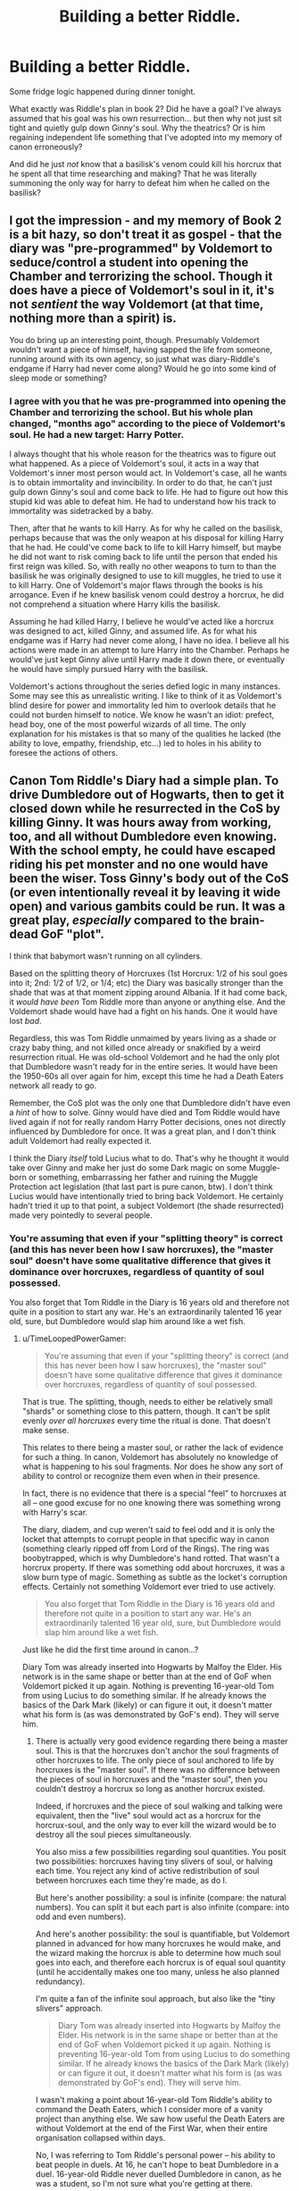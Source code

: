 #+TITLE: Building a better Riddle.

* Building a better Riddle.
:PROPERTIES:
:Author: Ruljinn
:Score: 7
:DateUnix: 1413952959.0
:DateShort: 2014-Oct-22
:FlairText: Misc
:END:
Some fridge logic happened during dinner tonight.

What exactly was Riddle's plan in book 2? Did he have a goal? I've always assumed that his goal was his own resurrection... but then why not just sit tight and quietly gulp down Ginny's soul. Why the theatrics? Or is him regaining independent life something that I've adopted into my memory of canon erroneously?

And did he just /not/ know that a basilisk's venom could kill his horcrux that he spent all that time researching and making? That he was literally summoning the only way for harry to defeat him when he called on the basilisk?


** I got the impression - and my memory of Book 2 is a bit hazy, so don't treat it as gospel - that the diary was "pre-programmed" by Voldemort to seduce/control a student into opening the Chamber and terrorizing the school. Though it does have a piece of Voldemort's soul in it, it's not /sentient/ the way Voldemort (at that time, nothing more than a spirit) is.

You do bring up an interesting point, though. Presumably Voldemort wouldn't want a piece of himself, having sapped the life from someone, running around with its own agency, so just what was diary-Riddle's endgame if Harry had never come along? Would he go into some kind of sleep mode or something?
:PROPERTIES:
:Author: Lane_Anasazi
:Score: 8
:DateUnix: 1413954190.0
:DateShort: 2014-Oct-22
:END:

*** I agree with you that he was pre-programmed into opening the Chamber and terrorizing the school. But his whole plan changed, "months ago" according to the piece of Voldemort's soul. He had a new target: Harry Potter.

I always thought that his whole reason for the theatrics was to figure out what happened. As a piece of Voldemort's soul, it acts in a way that Voldemort's inner most person would act. In Voldemort's case, all he wants is to obtain immortality and invincibility. In order to do that, he can't just gulp down Ginny's soul and come back to life. He had to figure out how this stupid kid was able to defeat him. He had to understand how his track to immortality was sidetracked by a baby.

Then, after that he wants to kill Harry. As for why he called on the basilisk, perhaps because that was the only weapon at his disposal for killing Harry that he had. He could've come back to life to kill Harry himself, but maybe he did not want to risk coming back to life until the person that ended his first reign was killed. So, with really no other weapons to turn to than the basilisk he was originally designed to use to kill muggles, he tried to use it to kill Harry. One of Voldemort's major flaws through the books is his arrogance. Even if he knew basilisk venom could destroy a horcrux, he did not comprehend a situation where Harry kills the basilisk.

Assuming he had killed Harry, I believe he would've acted like a horcrux was designed to act, killed Ginny, and assumed life. As for what his endgame was if Harry had never come along, I have no idea. I believe all his actions were made in an attempt to lure Harry into the Chamber. Perhaps he would've just kept Ginny alive until Harry made it down there, or eventually he would have simply pursued Harry with the basilisk.

Voldemort's actions throughout the series defied logic in many instances. Some may see this as unrealistic writing. I like to think of it as Voldemort's blind desire for power and immortality led him to overlook details that he could not burden himself to notice. We know he wasn't an idiot: prefect, head boy, one of the most powerful wizards of all time. The only explanation for his mistakes is that so many of the qualities he lacked (the ability to love, empathy, friendship, etc...) led to holes in his ability to foresee the actions of others.
:PROPERTIES:
:Score: 9
:DateUnix: 1413960091.0
:DateShort: 2014-Oct-22
:END:


** Canon Tom Riddle's Diary had a simple plan. To drive Dumbledore out of Hogwarts, then to get it closed down while he resurrected in the CoS by killing Ginny. It was hours away from working, too, and all without Dumbledore even knowing. With the school empty, he could have escaped riding his pet monster and no one would have been the wiser. Toss Ginny's body out of the CoS (or even intentionally reveal it by leaving it wide open) and various gambits could be run. It was a great play, /especially/ compared to the brain-dead GoF "plot".

I think that babymort wasn't running on all cylinders.

Based on the splitting theory of Horcruxes (1st Horcrux: 1/2 of his soul goes into it; 2nd: 1/2 of 1/2, or 1/4; etc) the Diary was basically stronger than the shade that was at that moment zipping around Albania. If it had come back, it /would have been/ Tom Riddle more than anyone or anything else. And the Voldemort shade would have had a fight on his hands. One it would have lost /bad/.

Regardless, this was Tom Riddle unmaimed by years living as a shade or crazy baby thing, and not killed once already or snakified by a weird resurrection ritual. He was old-school Voldemort and he had the only plot that Dumbledore wasn't ready for in the entire series. It would have been the 1950-60s all over again for him, except this time he had a Death Eaters network all ready to go.

Remember, the CoS plot was the only one that Dumbledore didn't have even a /hint/ of how to solve. Ginny would have died and Tom Riddle would have lived again if not for really random Harry Potter decisions, ones not directly influenced by Dumbledore for once. It was a great plan, and I don't think adult Voldemort had really expected it.

I think the Diary /itself/ told Lucius what to do. That's why he thought it would take over Ginny and make her just do some Dark magic on some Muggle-born or something, embarrassing her father and ruining the Muggle Protection act legislation (that last part is pure canon, btw). I don't think Lucius would have intentionally tried to bring back Voldemort. He certainly hadn't tried it up to that point, a subject Voldemort (the shade resurrected) made very pointedly to several people.
:PROPERTIES:
:Author: TimeLoopedPowerGamer
:Score: 12
:DateUnix: 1413974553.0
:DateShort: 2014-Oct-22
:END:

*** You're assuming that even if your "splitting theory" is correct (and this has never been how I saw horcruxes), the "master soul" doesn't have some qualitative difference that gives it dominance over horcruxes, regardless of quantity of soul possessed.

You also forget that Tom Riddle in the Diary is 16 years old and therefore not quite in a position to start any war. He's an extraordinarily talented 16 year old, sure, but Dumbledore would slap him around like a wet fish.
:PROPERTIES:
:Author: Taure
:Score: 2
:DateUnix: 1414367969.0
:DateShort: 2014-Oct-27
:END:

**** u/TimeLoopedPowerGamer:
#+begin_quote
  You're assuming that even if your "splitting theory" is correct (and this has never been how I saw horcruxes), the "master soul" doesn't have some qualitative difference that gives it dominance over horcruxes, regardless of quantity of soul possessed.
#+end_quote

That is true. The splitting, though, needs to either be relatively small "shards" or something close to this pattern, though. It can't be split evenly /over all horcruxes/ every time the ritual is done. That doesn't make sense.

This relates to there being a master soul, or rather the lack of evidence for such a thing. In canon, Voldemort has absolutely no knowledge of what is happening to his soul fragments. Nor does he show any sort of ability to control or recognize them even when in their presence.

In fact, there is no evidence that there is a special "feel" to horcruxes at all -- one good excuse for no one knowing there was something wrong with Harry's scar.

The diary, diadem, and cup weren't said to feel odd and it is only the locket that attempts to corrupt people in that specific way in canon (something clearly ripped off from Lord of the Rings). The ring was boobytrapped, which is why Dumbledore's hand rotted. That wasn't a horcrux property. If there was something odd about horcruxes, it was a slow burn type of magic. Something as subtle as the locket's corruption effects. Certainly not something Voldemort ever tried to use actively.

#+begin_quote
  You also forget that Tom Riddle in the Diary is 16 years old and therefore not quite in a position to start any war. He's an extraordinarily talented 16 year old, sure, but Dumbledore would slap him around like a wet fish.
#+end_quote

Just like he did the first time around in canon...?

Diary Tom was already inserted into Hogwarts by Malfoy the Elder. His network is in the same shape or better than at the end of GoF when Voldemort picked it up again. Nothing is preventing 16-year-old Tom from using Lucius to do something similar. If he already knows the basics of the Dark Mark (likely) or can figure it out, it doesn't matter what his form is (as was demonstrated by GoF's end). They will serve him.
:PROPERTIES:
:Author: TimeLoopedPowerGamer
:Score: 1
:DateUnix: 1414374854.0
:DateShort: 2014-Oct-27
:END:

***** There is actually very good evidence regarding there being a master soul. This is that the horcruxes don't anchor the soul fragments of other horcruxes to life. The only piece of soul anchored to life by horcruxes is the "master soul". If there was no difference between the pieces of soul in horcruxes and the "master soul", then you couldn't destroy a horcrux so long as another horcrux existed.

Indeed, if horcruxes and the piece of soul walking and talking were equivalent, then the "live" soul would act as a horcrux for the horcrux-soul, and the only way to ever kill the wizard would be to destroy all the soul pieces simultaneously.

You also miss a few possibilities regarding soul quantities. You posit two possibilities: horcruxes having tiny slivers of soul, or halving each time. You reject any kind of active redistribution of soul between horcruxes each time they're made, as do I.

But here's another possibility: a soul is infinite (compare: the natural numbers). You can split it but each part is also infinite (compare: into odd and even numbers).

And here's another possibility: the soul is quantifiable, but Voldemort planned in advanced for how many horcruxes he would make, and the wizard making the horcrux is able to determine how much soul goes into each, and therefore each horcrux is of equal soul quantity (until he accidentally makes one too many, unless he also planned redundancy).

I'm quite a fan of the infinite soul approach, but also like the "tiny slivers" approach.

#+begin_quote
  Diary Tom was already inserted into Hogwarts by Malfoy the Elder. His network is in the same shape or better than at the end of GoF when Voldemort picked it up again. Nothing is preventing 16-year-old Tom from using Lucius to do something similar. If he already knows the basics of the Dark Mark (likely) or can figure it out, it doesn't matter what his form is (as was demonstrated by GoF's end). They will serve him.
#+end_quote

I wasn't making a point about 16-year-old Tom Riddle's ability to command the Death Eaters, which I consider more of a vanity project than anything else. We saw how useful the Death Eaters are without Voldemort at the end of the First War, when their entire organisation collapsed within days.

No, I was referring to Tom Riddle's personal power -- his ability to beat people in duels. At 16, he can't hope to beat Dumbledore in a duel. 16-year-old Riddle never duelled Dumbledore in canon, as he was a student, so I'm not sure what you're getting at there.
:PROPERTIES:
:Author: Taure
:Score: 3
:DateUnix: 1414395325.0
:DateShort: 2014-Oct-27
:END:

****** There is also the "soul regrows" scenario and the "soul shatters the first time and random bits fall into horcrux" scenario, and quite a few more that I didn't mention. But the ones I did mention, actually have positive support in canon.

Dumbledore seems to think that Voldemort has lost something through making horcruxes, and that making more than one (other than possibly Harry) is so absurdly insane that it doesn't seem to be accepted by him until after GoF.

As for personal /magical/ power (which canon doesn't support very strongly as even existing), Voldemort has never counted on personally defeating Dumbledore as part of his plans. Anything he would do after a diary resurrection would follow the same lines.

A successful Voldemort plan has Dumbledore out of Hogwarts, out of political power, and only able to circle the wagons around a few blood traitors as the rest of the magical world falls under Death Eater control. Tom doesn't /have/ to try and defeat someone he suspects of possessing the Death Stick in a straight-up duel. Which is good, as the Elder Wand's single ability is being unbeatable in a straight-up fight when possessed by the true owner.
:PROPERTIES:
:Author: TimeLoopedPowerGamer
:Score: 1
:DateUnix: 1414401177.0
:DateShort: 2014-Oct-27
:END:

******* You have no idea how ironic it is that you're trying to convince me that magical power doesn't exist XD I've spent 7 years and tens of thousands of words arguing exactly that point.

Regardless, Dumbledore is way out of 16-year-old Tom Riddle's league merely as a result of skill. You don't need any concept of power. Tom Riddle is still two or three years away from being able to hold his own against Dumbledore at this point, I reckon.

All of the above horcrux mechanics involve losing something by making horcruxes. The "half every time" approach just seems so unbelievably literal and mathematical that it feels completely at odds with the fairy tale nature of HP magic.

I disagree with about the Elder wand. Firstly, it's fallible, since Dumbledore beat Grindelwald while he had it. Secondly, given that Dumbledore beat Grindelwald while Grindelwald had the wand, and given that Dumbledore was only "a shade more skillful" than Grindelwald, it would seem that the Elder wand did not give Grindelwald much of a boost at all. The only way I can see to explain this is that the Elder wand modifies your spells to the level at which wizards like Dumbledore are already casting. So the more skilled you are, the greater the diminishing returns on Elder wand utility.

Finally, I do think that Voldemort's plan requires Dumbledore dead. There's a reason he didn't enact his Ministry coup until after Dumbledore was dead. Any attempted coup before such time would undoubtedly had Dumbledore rushing to the Ministry's aid, and thus a duel between Voldemort and Dumbledore (or, if Voldemort wasn't there, then Dumbledore mopping up the Death Eaters single handedly).
:PROPERTIES:
:Author: Taure
:Score: 3
:DateUnix: 1414402296.0
:DateShort: 2014-Oct-27
:END:

******** It seems clear that Dumbledore didn't beat Grindelwald in a duel, or that Grindelwald gave up instead of being physically and magically defeated. The wand isn't merely "powerful", it was made by Death (whatever that means) to be undefeatable in a duel. It was only lost by true owners through deceit and trickery in non-combat situation, in folk tales and in canon.

My bet is, Dumbledore poisoned Grindelwald, tricked him into dropping the wand somehow, or emotionally berated him into making a serious non-magical tactical mistake.

If he said something like, "let's put down the wands and settle this like men," while taking off his shirt, I wouldn't be surprised.

#+begin_quote
  Any attempted coup before such time would undoubtedly had Dumbledore rushing to the Ministry's aid, and thus a duel between Voldemort and Dumbledore (or, if Voldemort wasn't there, then Dumbledore mopping up the Death Eaters single handedly).
#+end_quote

If Dumbledore had lost political power earlier, this wouldn't have been the case. He never tried to storm the Ministry and replace the current government after Fudge's stooge tried to kill Harry, and then Fudge himself tried to magically castrate him, after all. Dumbledore worked within the system.

If he isn't part of the system, he doesn't seem like the sort of person to go /directly/ against established social constructs to do what he feels is right. That was his whole deal with his ex-boyfriend, after all. He clearly thinks those with personal power shouldn't just dictate to the people what is right.

I don't see Dumbledore as a private citizen attacking aurors in the Ministry like some magical Che Guevara after Death Eaters elect a pawn, even one mind-controlled. That would have been the endgame after removing Dumbledore from political office, and was what Diary Tom was attempting at Hogwarts. The other option was what he tried with Harry at the end of OotP, making Dumbledore lose or choose to sacrifice people one by one until he made a mistake. I don't think one-on-one was ever in the cards.

Dumbledore was, after all, the only person Voldemort ever feared. And Voldemort doesn't face his fears, he /flees/ from them.
:PROPERTIES:
:Author: TimeLoopedPowerGamer
:Score: 1
:DateUnix: 1414405751.0
:DateShort: 2014-Oct-27
:END:

********* I feel like almost everything in your post contradicts canon. We have a Daily Prophet article in DH that has eyewitness statements to the effect that Dumbledore's duel with Grindelwald was the most spectacular magical fight in history. We have Dumbledore's notes to Tales of Beedle the Bard explaining that of course "Death" does not exist and the Hallows are simply powerful magical artefacts created by wizards. We have Dumbledore creating the Order of the Phoenix, an illegal vigilante group which works against the Ministry when necessary in order to combat Voldemort.
:PROPERTIES:
:Author: Taure
:Score: 3
:DateUnix: 1414407024.0
:DateShort: 2014-Oct-27
:END:

********** u/TimeLoopedPowerGamer:
#+begin_quote
  We have a Daily Prophet article in DH that has eyewitness statements to the effect that Dumbledore's duel with Grindelwald was the most spectacular magical fight in history.
#+end_quote

Very trustworthy. I wonder if it was Gilderoy's parents reporting to Skeeter's mom in that story. As related, in a book after Dumbledore's death, /by Rita/.

That also doesn't say /what actually happened/. The Deedle the Bard tale was just a tale, but the way the wand was passed along /in canon events/ fits. Except for that duel.

#+begin_quote
  the Hallows are simply powerful magical artefacts created by wizards
#+end_quote

Right. But what do they do? The cloak and stone /seem/ to work at least as well as in the story. Why wouldn't the wand?

If Dumbledore beat the Death Stick in a straight-up fight, that seems very significant, but he never comments on that. He also never says /how/ he did it. You'd think the techniques he used would be very well studied and widely known, if there was a good series of witnesses to the fight. But we don't get that, just vague reports.

#+begin_quote
  We have Dumbledore creating the Order of the Phoenix, an illegal vigilante group which works against the Ministry when necessary in order to combat Voldemort.
#+end_quote

Which were almost entirely passive, except for watching a room that should have been guarded better anyway. They never shot a policeman, in effect. It isn't even clear that their group was illegal, until Voldemort took the Ministry. /After Dumbledore died/.
:PROPERTIES:
:Author: TimeLoopedPowerGamer
:Score: 1
:DateUnix: 1414409060.0
:DateShort: 2014-Oct-27
:END:

*********** u/Taure:
#+begin_quote
  Very trustworthy. I wonder if it was Gilderoy's parents reporting to Skeeter's mom in that story. As related, in a book after Dumbledore's death, by Rita.
#+end_quote

I think you're getting the obituary confused with Rita Skeeter's book. It was Rita Skeeter's book which suggested your idea that the duel never happened, the Daily Prophet obituary - not written by Skeeter - that stated the accepted fact that Dumbledore and Grindelwald's duel was spectacular.

#+begin_quote
  Right. But what do they do? The cloak and stone seem to work at least as well as in the story. Why wouldn't the wand?
#+end_quote

Perhaps you are forgetting the fact that both Mad-Eye Moody and Dumbledore saw through Harry's invisibility cloak, demonstrating its fallibility. Each of the Hallows is demonstrated to be fallible in this way. The cloak can be bypassed with magical detection, the Resurrection stone only brings back the shades of the dead, not true resurrection, and the Elder wand's owners are continually defeated.

#+begin_quote
  They never shot a policeman, in effect.
#+end_quote

Except for that time in OotP when Dumbledore "shot" two "policemen", two civil servants and the Minister for Magic. And that other time in HBP when Dumbledore cursed Dawlish again.
:PROPERTIES:
:Author: Taure
:Score: 3
:DateUnix: 1414430445.0
:DateShort: 2014-Oct-27
:END:

************ u/TimeLoopedPowerGamer:
#+begin_quote
  I think you're getting the obituary confused with Rita Skeeter's book.
#+end_quote

You could be right. I've read that awful book only once, so details may escape me. But though that makes sense, but isn't more reliable.

In fact, that Rita would bring it up that way suggests there is a nugget of truth in it, as all of her stories were based on twisted facts. There is also the established canon fact that Grindelwald survived the "duel" relatively unharmed and was simply arrested after.

#+begin_quote
  Perhaps you are forgetting the fact that both Mad-Eye Moody and Dumbledore saw through Harry's invisibility cloak, demonstrating its fallibility.
#+end_quote

That isn't clear. Moody's eye could have seen any number of things, from Harry's shoes to the heat of his footprints on the floor around him to the air moving from his breathing. Dumbledore never said he could see Harry, only hinting that he had ways.

#+begin_quote
  the Resurrection stone only brings back the shades of the dead, not true resurrection, and the Elder wand's owners are continually defeated.
#+end_quote

But those are the weaknesses consistent with the folk tales. The cloak didn't have a weakness in the story. And the wand owner is never "defeated" in the tales, but attacked in their sleep or otherwise ambushed.

I don't see any evidence for a rewriting or weakening of the Deathly Hallows simply because they fit the original story and have weaknesses. That is consistent with them having the powers from the story, not the other way around.

#+begin_quote
  Except for that time in OotP when Dumbledore "shot" two "policemen", two civil servants and the Minister for Magic. And that other time in HBP when Dumbledore cursed Dawlish again.
#+end_quote

Dumbledore stunned one known Death Eater in self defense, and then did the same to his own man Kingsley, with a spell less severe than school children regularly used against each other.

He could have Mind Charmed the Toad and the Death Eater (as Kingsley apparently already had a schoolgirl) and no one would have known. Hell, he could have killed both of them and made the bodies disappear. No one could have proved anything and his foes would be gone.

In HBP, it was again a known Death Eater he hit in self defense. Hardly the bandana-wearing revolutionary.
:PROPERTIES:
:Author: TimeLoopedPowerGamer
:Score: 1
:DateUnix: 1414458282.0
:DateShort: 2014-Oct-28
:END:


*** u/just_helping:
#+begin_quote
  the CoS plot was the only one that Dumbledore didn't have even a hint of how to solve
#+end_quote

I don't see how you can possibly say that. The crazy canon plot in GoF succeeded afterall, so you'd have to assume some massive convoluted duplicity to believe that Dumbledore knew how to solve it and let that outcome happen.

And if you're going to assume massive convoluted duplicity, the oh-so-convenient appearance of Fawkes flashing into the Chamber - a bird that can carry Dumbledore - would seem better evidence of it. Afterall - let's be honest - Harry didn't kill the basilisk and diary-Riddle, Fawkes did. Fawkes blinded the snake, gave Harry the sword, cured Harry when he screwed up the job Fawkes gave him, figured out that the physical diary was Tom's weakpoint, gave it to Harry, and then carried everyone out. Harry was Fawke's sidekick.
:PROPERTIES:
:Author: just_helping
:Score: 3
:DateUnix: 1414019723.0
:DateShort: 2014-Oct-23
:END:

**** u/TimeLoopedPowerGamer:
#+begin_quote
  I don't see how you can possibly say that. The crazy canon plot in GoF succeeded afterall, so you'd have to assume some massive convoluted duplicity to believe that Dumbledore knew how to solve it and let that outcome happen.
#+end_quote

This is not very coherent. /Can/ solve doesn't mean /does/ solve.

Of course Dumbledore know about the GoF plot, at least it's basic goals. It was clear someone was trying to kill Harry by entering him in the tournament. The way for Dumbledore to prevent that plot from working was to keep Harry as safe as he could, given the rules of the contest.

That at the end Voldemort also had it all wrapped up in some obscure resurrection thing to get around Harry's mother's protections was secondary, as he wanted to kill Harry too. Just in a weird, convoluted way.

Why would it matter if he defeated Harry's mother's protections so he could touch Harry if he planned on killing him in a "duel" the next minute? Would he have canceled the resurrection ritual if only Cedric had come over the portkey? Hell no. He'd have used his blood and gone without. That is why he was a "spare". But overall, it just doesn't make much sense.

As for the contests and how dangerous they were, it seems clear the contents of them were worked out ahead of time. And also that Harry was never in any real danger. Sure, dragons are very dangerous, and that was where his protections seem weakest. But remember that the movie version of that scene wasn't in the books. And Dumbledore was there with his wand watching the whole time. Harry's single injury wasn't even the most severe he'd ever had on a broom.

The lake was a joke and the maze was not instantly lethal at any point to someone with a wand. In fact, Dumbledore might have thought that Moody was sneaking around to /protect/ Harry, instead of messing with the other competitors. That would have kept Harry from being kill by giant spiders or such.

In the end, the portkey plot wouldn't have worked at all, except that Dumbledore had let /that specific/ portkey function inside Hogwarts grounds. That part of Voldemort's plot was really the oddest, and isn't ever explained in the books. Why couldn't Crouch Jr. just stun and /carry/ Harry outside of Hogwarts, and then move him anywhere, using any method?

Now I'm not saying Dumbledore /helped/ Voldemort's plot in GoF, only that he at least knew that there was a plot and what form it took.

--------------

#+begin_quote
  And if you're going to assume massive convoluted duplicity...
#+end_quote

That wasn't what I was saying at all. I'm not sure why this comes up every time with Dumbledore.

Of course Dumbledore didn't directly help Harry in the CoS. Sure, Fawkes gave him the tools he needed, but Dumbledore still didn't know the whole story until Harry explained. Dumbledore said Harry's devotion to the Headmaster was what drew Fawkes to him in the Chamber. This doesn't make Dumbledore a great manipulator or something.

In fact, it is strongly suggested that Dumbledore wasn't even in the castle when Fawkes acted. The Headmaster wasn't called back until they discovered that Ginny was missing and presumed killed. And even then, the governors had to write letters, travel time, etc. Fawkes acting alone based on some emotional connection to Harry is the only thing ever suggested in canon.

I'm not sure what the rest of that meant, but I hope that answered any issues you might have had with my take on canon events.
:PROPERTIES:
:Author: TimeLoopedPowerGamer
:Score: 1
:DateUnix: 1414022462.0
:DateShort: 2014-Oct-23
:END:

***** u/SilverCookieDust:
#+begin_quote
  Why couldn't Crouch Jr. just stun and carry Harry outside of Hogwarts, and then move him anywhere, using any method?
#+end_quote

I assume because Voldie didn't intend for his resurrection to be known, and so having Crouch kidnap Harry would have brought up questions. With the portkey plot, Voldie could kill Harry and send his body back and have it appear that Harry merely died from something in the maze.
:PROPERTIES:
:Author: SilverCookieDust
:Score: 1
:DateUnix: 1414026236.0
:DateShort: 2014-Oct-23
:END:

****** That's one theory I've heard a lot. But it still doesn't make sense. Why not do the same thing in the lake. Or at literally any other time.

Mysterious death of savior doesn't equal Voldemort's back.

Having Moodly disappear at the same time would actually be /better/ and more convincing as a Death Eater plot. As we see, Harry being dead along with Cedric would have been even /more/ suspicious.
:PROPERTIES:
:Author: TimeLoopedPowerGamer
:Score: 1
:DateUnix: 1414027668.0
:DateShort: 2014-Oct-23
:END:


***** u/just_helping:
#+begin_quote
  the CoS plot was the only one that Dumbledore didn't have even a hint of how to solve.
#+end_quote

.

#+begin_quote
  Can solve doesn't mean does solve. Of course Dumbledore know about the GoF plot, at least it's basic goals
#+end_quote

Look, we either take canon at face value or we don't. If we take canon at face value, then Dumbledore didn't know how to solve the CoS plot, but he also doesn't know how to solve the GoF plot - and Dumbledore doesn't even know the basic goal of the GoF plot.

In GoF Dumbledore is unable to remove Harry from the Tournament, he is unable to stop Harry from being abducted, he is unable to prevent Voldemort's resurrection. In CoS Dumbledore is unable to stop the petrifactions, unable to stop Malfoy from forcing him to leave, and unable to prevent diary-Riddle's resurrection. The only difference is that in CoS Harry manages to do what Dumbledore could not, and in GoF the best Harry can do is manage to escape with his life.

To assume that Dumbledore "can solve" these problems but chooses not to is to assume some massive duplicity. The idea that Harry was somehow safe from harm because Dumbledore was watching him so closely has no canon evidence. Never does Dumbledore or any character appear to believe that Harry will be safe from actual harm in the Tournament. It is explicitly stated that teachers cannot interfere in the tournament. (EDIT: If anything, in the third task Harry is actually held and bit by an acromantula and the text pretty clearly states that it is only luck and Cedric's help that he manages to not die. If Dumbledore was ever going to intervene, he would have. done so then. In the second task, Dumbledore has to talk to the mermen before he even appears to know what was happening underwater. There really is no evidence that Dumbledore was secretly protecting Harry from actual harm in the Tournament.)

Voldemort's basic goal in the GoF plot is to be resurrected using Harry's blood. He is successful in that goal. There is no indication, even the subtlest implication, that Dumbledore thought that was the goal of entering Harry into the Tournament. Everyone either does not know why Harry was entered or assumes it is some sort of assassination attempt. Even if Dumbledore was protecting Harry from true harm in Gof (without that ever being indicated in the text), he still hasn't a hint of how to prevent the real goal of Voldemort's resurrection and indeed doesn't even appear to know that that is a goal.

--------------

If we don't take canon at face value, there is no reason to think that Dumbledore doesn't have complete control of the situation in CoS. McGonagall knows that Ginny was taken into the Chamber before Harry and Ron find out. Harry and Ron actually sit around in the Griffendor common room from mid-morning (when Ginny is taken) to sunset, before going to the Chamber. There is no reason to believe that Dumbledore is not on site by that time.

#+begin_quote
  In fact, it is strongly suggested that Dumbledore wasn't even in the castle when Fawkes acted.
#+end_quote

No it isn't. Actually, the opposite is true. Harry and Ron visit Hermoine in the "mid-morning" skivvying History and learn that the monster is a basilisk. Then they are waiting for "break" (lunch?) in the staff room to tell McGonagall when they learn Ginny has been taken. They don't go down to the Chamber until sunset. This is at the end of May in Scotland, so sunset is quite late (8pm? EDIT: Actually, 9:30pm). When they go down, they don't look for any professor apart from Lockhart. When they come back up, Dumbledore is already there, composed and surprisingly knowledgeable.

Once Ginny was taken, McGonagall immediately decided to send the students home the next day, so the Governors were presumably told in quick order, near noon. Dumbledore is sent a "hailstorm of owls" by the governors as soon as they learn Ginny has been taken demanding that he come back "at once". So there is no reason to think that when Harry and Ron actually go down to the Chamber Dumbledore isn't already back at Hogwarts. If anything, the text suggests that he is.
:PROPERTIES:
:Author: just_helping
:Score: 1
:DateUnix: 1414028748.0
:DateShort: 2014-Oct-23
:END:

****** u/TimeLoopedPowerGamer:
#+begin_quote
  In CoS Dumbledore is unable to stop the petrifactions, unable to stop Malfoy from forcing him to leave, and unable to prevent diary-Riddle's resurrection.
#+end_quote

He didn't know why they were occurring. He didn't know about Voldemort /at all/, let alone the Diary Horcrux. That is all I'm trying to say. In GoF, he knew someone put Harry's name in the goblet, which is far, far more than he knew in CoS.

#+begin_quote
  To assume that Dumbledore "can solve" these problems but chooses not to is to assume some massive duplicity.
#+end_quote

That's not a logical assumption to make. You clearly want a discussion about ManipulativeDumbledore that I'm simply not interested in.

#+begin_quote
  Voldemort's basic goal in the GoF plot is to be resurrected using Harry's blood.
#+end_quote

Why? Says who? To what end? Why /that way/? Without those answers, this doesn't seem to be a failure on Dumbledore's part. With Harry forced into the tournament instead of, say, /not/ being in repeated danger, his death was clearly something Voldemort was prepared to deal with. Dumbledore wasn't incorrect about that part of the plot, or that there was a plotter at all who surely worked for Voldemort in one way or another.

#+begin_quote
  If we don't take canon at face value
#+end_quote

But I do. That's what I said.

#+begin_quote
  McGonagall knows that Ginny was taken into the Chamber before Harry and Ron find out. Harry and Ron actually sit around in the Griffendor common room from mid-morning (when Ginny is taken) to sunset, before going to the Chamber. There is no reason to believe that Dumbledore is not on site by that time.
#+end_quote

This timeline is confused. Harry and Ron find out literally the second the rest of the teachers do, right around lunch. That is when the attack happened.

Lockhart was still packing to run when Harry and Ron cornered him -- at, as you say, sunset. I don't hold anything more for that, as JKR repeatedly shows she sucks at time and calendar issues. That she'd nail this one seems...unlikely.

Dumbledore clearly hadn't returned yet, as Lockhart had claimed he knew the entrance and was trying to escape before he was supposed to go after the monsters that night. A suggestion McGonagall used to get him out of the way, but one he still took as a serious threat. He'd have been up in Dumbledore's office or gone already.

Because when Harry got back, there were people in Dumbledore's office, where Fawkes and the Hat were kept. Surely they would have noticed Fawkes grabbing the Hat and flaming out if they'd been there. Dumbledore and the Weasleys had clearly had just recently arrived, and were still with McGonagall discussing what had happened.

What you're suggesting is that Dumbledore got back to Hogwarts before Harry and Ron went to see Lockhart, but the Headmaster then delayed talking to the Weasleys until /after/ he sent Fawkes to Harry. That is certainly possible, but seems to go against everything canon says about the situation. A great jumping off point for an Evil or Gray Dumbledore fic, but not a clear view of canon events.
:PROPERTIES:
:Author: TimeLoopedPowerGamer
:Score: 1
:DateUnix: 1414030976.0
:DateShort: 2014-Oct-23
:END:

******* I don't want a discussion of manipulative!Dumbledore. What I'm saying is that claiming that Dumbledore has any control over events in the GoF necessarily implies manipulative!Dumbledore.

If you take canon at face value - which we both do - I think it is clearly implied that Dumbledore has no control over events in either GoF or CoS. Given that, I don't understand your original claim that CoS is the only plot where "Dumbledore didn't have even a hint of how to solve".

Yes, in GoF Dumbledore knows that Harry is stuck in a dangerous Tournament. In the exact same way, in CoS Dumbledore knows that the "Chamber of Secrets is indeed open again" and a monster is petrifying people. In neither case does Dumbledore know how to use that knowledge to solve the plot. In neither case does that information appear to help Dumbledore do anything.

#+begin_quote

  #+begin_quote
    Voldemort's basic goal in the GoF plot is to be resurrected using Harry's blood. Why?... Without those answers, this doesn't seem to be a failure on Dumbledore's part.
  #+end_quote
#+end_quote

There are two ways of looking at this. Either Dumbledore knew this was the plan, and he failed to prevent it (which we both agree that canon doesn't suggest). Or Dumbledore didn't know that this was Voldemort's plan, in which case Dumbledore didn't know what Voldemort's real plan was, anymore than in CoS Dumbledore didn't know that the real risk was not the basilisk killing students but diary-Riddle's resurrection.

My point from the beginning is that if you accept canon, there's no reason to think that CoS is special. Dumbledore doesn't know what's going on in CoS, but he also doesn't know what's going on in GoF. In both cases he has some vague understanding of a plot, but doesn't know the real threat the plot poses and doesn't know how to prevent the bit of the plot that is obvious. He can't stop the basilisk and he can't protect Harry, and in both cases the real problem is something he appeared to be entirely unaware of beforehand.

--------------

#+begin_quote
  Dumbledore clearly hadn't returned yet, as Lockhart had claimed he knew the entrance and was trying to escape
#+end_quote

At break-time, when Harry and Ron learn that Ginny is taken and the teachers get rid of Lockhart, Dumbledore hasn't returned. Many hours later, at sunset, when Harry and Ron go to Lockhart and then down to the Chamber, there is no reason for Dumbledore to have not returned. Lockhart is fleeing, but that is the obvious implication of the break-time meeting. There is no reason for Lockhart to know whether Dumbledore has returned or not and nothing Lockhart says implies either way.

Dumbledore could have returned anytime between the break-room meeting (which we assume is sometime around noon, but frankly could have been a break well before lunch - the latest time we have before the meeting is "mid-morning") and when Harry and Ron see him (which is presumably sometime around 11pm). But everything that Dumbledore says implies that once Ginny went missing he was promptly alerted and returned quickly, suggesting that he was back at Hogwarts in the early afternoon. Even if JK thought sunset in May was at 7pm, there is no reason to think that Dumbledore wasn't back well beforehand.

When Harry and Ron come back, Fawkes guides them to McGonagall's office. The Weasleys are not sitting around Dumbledore's office, there is no reason to believe that people were sitting around Dumbledore's office to see the Hat being taken. And there is no textual implication that Dumbledore had just arrived at that point.

Indeed, when Harry and Ron see him, Dumbledore already knows what is going on as far as anyone does and suggestively more. He is "beaming" but not shocked by Harry and Ron's appearance (perhaps Dumbledore did see Fawkes flash out, we have no knowledge either way, he just seems unsurprised compared to everyone else). Dumbledore immediately understands from Harry's story that Ginny was ensorcelled by Riddle while everyone else is stunned. He has already taken command, he knows that Pomfrey is still awake, knows that the mandrake juice is being given out.

So, no, I think that, if anything, the text suggests that Dumbledore had been at Hogwarts for quite a while before Harry and Ron returned and very likely from before they went down in the first place.

EDIT: For what it's worth, I also don't think the Weasleys just arrived. Their daughter went missing before noon and they only arrive after sunset? Regardless of whether that's 7pm or 10pm, that doesn't make any sense. Presumably McGonagall flooed them, they immediately came through and they've probably been worrying in McGonagall's office the whole afternoon. Certainly there is nothing in the text suggesting otherwise.
:PROPERTIES:
:Author: just_helping
:Score: 1
:DateUnix: 1414035355.0
:DateShort: 2014-Oct-23
:END:


** I wouldve liked it a bit more LOTR-esque. Where we didnt really see Voldemort and he was just there in the background controlling things. The main thing of the build up in PS, was that he was this oppressive background character imo till the end anyways.
:PROPERTIES:
:Score: 2
:DateUnix: 1413974575.0
:DateShort: 2014-Oct-22
:END:


** Resurrection was not Diary!Tom's only goal. He also wanted to kill Harry.
:PROPERTIES:
:Author: Taure
:Score: 2
:DateUnix: 1414368040.0
:DateShort: 2014-Oct-27
:END:


** Easiest explanation is that Voldemort didn't know the Horcrux could /come to life/ by being imbued with life force (from Ginny).

To me, the diary goes against the ethos of a Horcrux, where the active, main Voldemort /can't die/ because part of his soul is protected, thus the piece of soul residing within him is bound to earth in wraith-like state if his body is destroyed.
:PROPERTIES:
:Author: The_Vox
:Score: 1
:DateUnix: 1413985849.0
:DateShort: 2014-Oct-22
:END:
